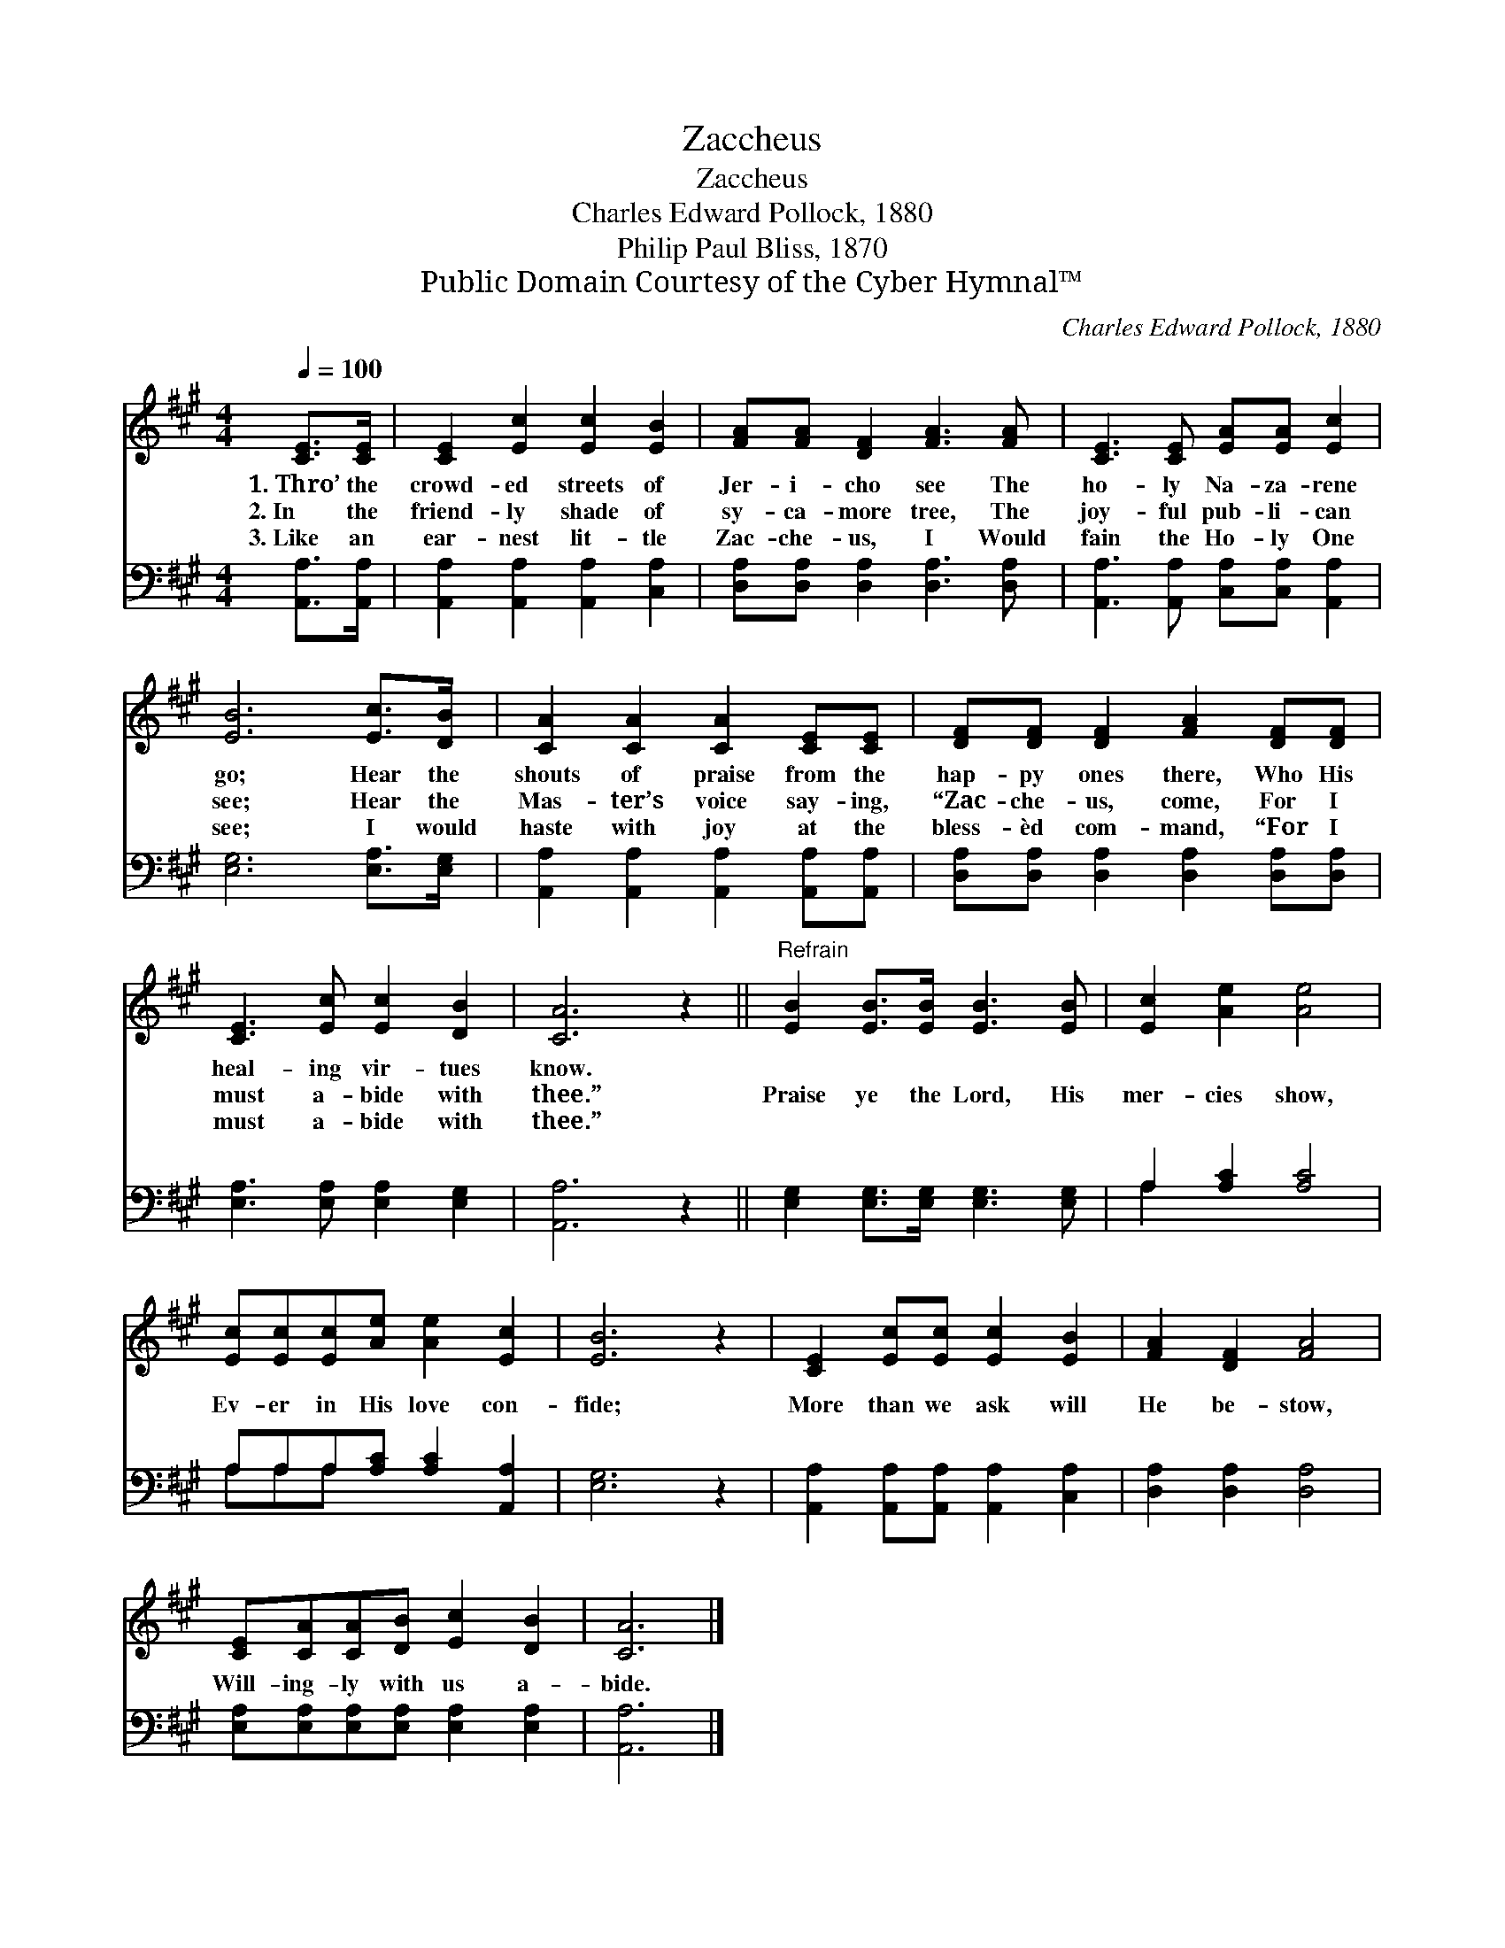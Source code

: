 X:1
T:Zaccheus
T:Zaccheus
T:Charles Edward Pollock, 1880
T:Philip Paul Bliss, 1870
T:Public Domain Courtesy of the Cyber Hymnal™
C:Charles Edward Pollock, 1880
Z:Public Domain
Z:Courtesy of the Cyber Hymnal™
%%score 1 ( 2 3 )
L:1/8
Q:1/4=100
M:4/4
K:A
V:1 treble 
V:2 bass 
V:3 bass 
V:1
 [CE]>[CE] | [CE]2 [Ec]2 [Ec]2 [EB]2 | [FA][FA] [DF]2 [FA]3 [FA] | [CE]3 [CE] [EA][EA] [Ec]2 | %4
w: 1.~Thro’ the|crowd- ed streets of|Jer- i- cho see The|ho- ly Na- za- rene|
w: 2.~In the|friend- ly shade of|sy- ca- more tree, The|joy- ful pub- li- can|
w: 3.~Like an|ear- nest lit- tle|Zac- che- us, I Would|fain the Ho- ly One|
 [EB]6 [Ec]>[DB] | [CA]2 [CA]2 [CA]2 [CE][CE] | [DF][DF] [DF]2 [FA]2 [DF][DF] | %7
w: go; Hear the|shouts of praise from the|hap- py ones there, Who His|
w: see; Hear the|Mas- ter’s voice say- ing,|“Zac- che- us, come, For I|
w: see; I would|haste with joy at the|bless- èd com- mand, “For I|
 [CE]3 [Ec] [Ec]2 [DB]2 | [CA]6 z2 ||"^Refrain" [EB]2 [EB]>[EB] [EB]3 [EB] | [Ec]2 [Ae]2 [Ae]4 | %11
w: heal- ing vir- tues|know.|||
w: must a- bide with|thee.”|Praise ye the Lord, His|mer- cies show,|
w: must a- bide with|thee.”|||
 [Ec][Ec][Ec][Ae] [Ae]2 [Ec]2 | [EB]6 z2 | [CE]2 [Ec][Ec] [Ec]2 [EB]2 | [FA]2 [DF]2 [FA]4 | %15
w: ||||
w: Ev- er in His love con-|fide;|More than we ask will|He be- stow,|
w: ||||
 [CE][CA][CA][DB] [Ec]2 [DB]2 | [CA]6 |] %17
w: ||
w: Will- ing- ly with us a-|bide.|
w: ||
V:2
 [A,,A,]>[A,,A,] | [A,,A,]2 [A,,A,]2 [A,,A,]2 [C,A,]2 | [D,A,][D,A,] [D,A,]2 [D,A,]3 [D,A,] | %3
 [A,,A,]3 [A,,A,] [C,A,][C,A,] [A,,A,]2 | [E,G,]6 [E,A,]>[E,G,] | %5
 [A,,A,]2 [A,,A,]2 [A,,A,]2 [A,,A,][A,,A,] | [D,A,][D,A,] [D,A,]2 [D,A,]2 [D,A,][D,A,] | %7
 [E,A,]3 [E,A,] [E,A,]2 [E,G,]2 | [A,,A,]6 z2 || [E,G,]2 [E,G,]>[E,G,] [E,G,]3 [E,G,] | %10
 A,2 [A,C]2 [A,C]4 | A,A,A,[A,C] [A,C]2 [A,,A,]2 | [E,G,]6 z2 | %13
 [A,,A,]2 [A,,A,][A,,A,] [A,,A,]2 [C,A,]2 | [D,A,]2 [D,A,]2 [D,A,]4 | %15
 [E,A,][E,A,][E,A,][E,A,] [E,A,]2 [E,A,]2 | [A,,A,]6 |] %17
V:3
 x2 | x8 | x8 | x8 | x8 | x8 | x8 | x8 | x8 || x8 | A,2 x6 | A,A,A, x5 | x8 | x8 | x8 | x8 | x6 |] %17

